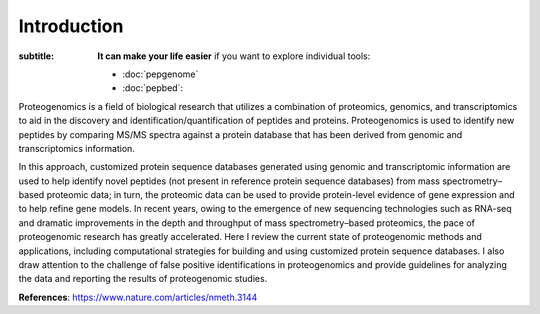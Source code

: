 Introduction
============

.. sidebar:: Individual Tools Documentation
:subtitle: **It can make your life easier** if you want to explore individual tools:

   - :doc:`pepgenome`
   - :doc:`pepbed`:

Proteogenomics is a field of biological research that utilizes a combination of proteomics, genomics, and transcriptomics to aid in the discovery and identification/quantification of peptides and proteins. Proteogenomics is used to identify new peptides by comparing MS/MS spectra against a protein database that has been derived from genomic and transcriptomics information.

.. image:: images/pg.jpg
   :width: 400


In this approach, customized protein sequence databases generated using genomic and transcriptomic information are used to help identify novel peptides (not present in reference protein sequence databases) from mass spectrometry–based proteomic data; in turn, the proteomic data can be used to provide protein-level evidence of gene expression and to help refine gene models. In recent years, owing to the emergence of new sequencing technologies such as RNA-seq and dramatic improvements in the depth and throughput of mass spectrometry–based proteomics, the pace of proteogenomic research has greatly accelerated. Here I review the current state of proteogenomic methods and applications, including computational strategies for building and using customized protein sequence databases. I also draw attention to the challenge of false positive identifications in proteogenomics and provide guidelines for analyzing the data and reporting the results of proteogenomic studies.

**References**: https://www.nature.com/articles/nmeth.3144





.. http:example:: curl python-requests

   GET api-docs HTTP/1.1
   Host: www.ebi.ac.uk/pride/ws/archive/
   Accept: application/json
